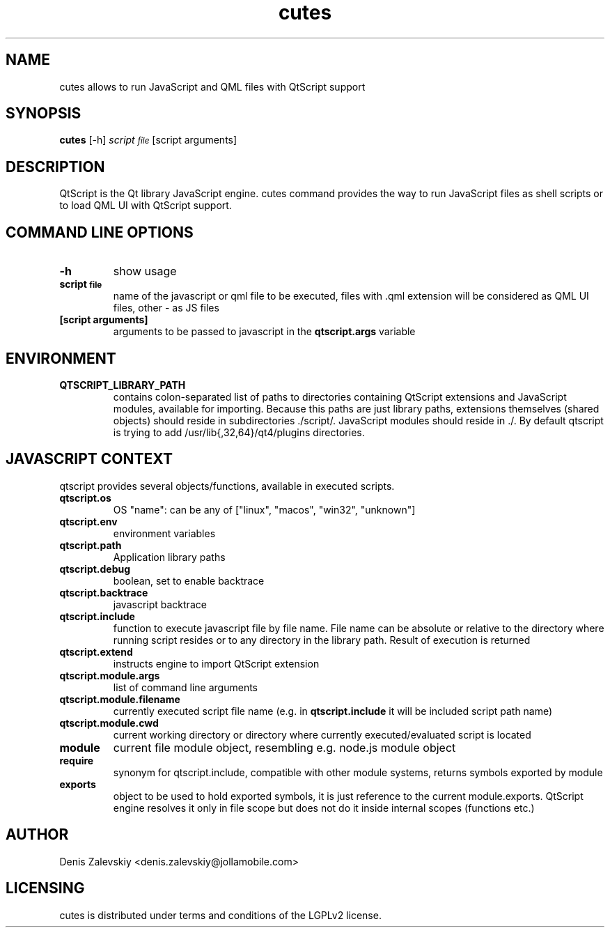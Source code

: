 .TH "cutes" "1" "Jolla Ltd." "Feb 11, 2013"
.SH "NAME"
.PP
cutes allows to run JavaScript and QML files with QtScript support
.SH "SYNOPSIS"
.PP
\fBcutes\fP [-h] \fIscript\d\s-2file\s+2\u\fP [script arguments]
.SH "DESCRIPTION"
.PP
QtScript is the Qt library JavaScript engine. cutes command
provides the way to run JavaScript files as shell scripts or to load QML
UI with QtScript support.
.SH "COMMAND LINE OPTIONS"
.TP
\fB\fB-h\fP\fP
show usage
.TP
\fB\fBscript\d\s-2file\s+2\u\fP\fP
name of the javascript or qml file to be executed,
files with .qml extension will be considered as 
QML UI files, other - as JS files
.TP
\fB\fB[script arguments]\fP\fP
arguments to be passed to javascript in
the \fBqtscript.args\fP variable
.SH "ENVIRONMENT"
.TP
\fB\fBQTSCRIPT\_LIBRARY\_PATH\fP\fP
contains colon-separated list of
paths to directories containing QtScript extensions and
JavaScript modules, available for importing. Because this paths
are just library paths, extensions themselves (shared objects)
should reside in subdirectories ./script/. JavaScript modules
should reside in ./. By default qtscript is trying to add
/usr/lib{,32,64}/qt4/plugins directories.
.SH "JAVASCRIPT CONTEXT"
.PP
qtscript provides several objects/functions, available in executed
scripts.

.TP
\fB\fBqtscript.os\fP\fP
OS "name": can be any of ["linux", "macos",
"win32", "unknown"]
.TP
\fB\fBqtscript.env\fP\fP
environment variables
.TP
\fB\fBqtscript.path\fP\fP
Application library paths
.TP
\fB\fBqtscript.debug\fP\fP
boolean, set to enable backtrace
.TP
\fB\fBqtscript.backtrace\fP\fP
javascript backtrace
.TP
\fB\fBqtscript.include\fP\fP
function to execute javascript file by file
name. File name can be absolute or relative to the directory
where running script resides or to any directory in the library
path. Result of execution is returned
.TP
\fB\fBqtscript.extend\fP\fP
instructs engine to import QtScript extension
.TP
\fB\fBqtscript.module.args\fP\fP
list of command line arguments
.TP
\fB\fBqtscript.module.filename\fP\fP
currently executed script file name
(e.g. in \fBqtscript.include\fP it will be included script path name)
.TP
\fB\fBqtscript.module.cwd\fP\fP
current working directory or directory
where currently executed/evaluated script is located
.TP
\fB\fBmodule\fP\fP
current file module object, resembling e.g. node.js
module object
.TP
\fB\fBrequire\fP\fP
synonym for qtscript.include, compatible with other
module systems, returns symbols exported by module
.TP
\fB\fBexports\fP\fP
object to be used to hold exported symbols, it is just
reference to the current module.exports. QtScript
engine resolves it only in file scope but does not do
it inside internal scopes (functions etc.)
.SH "AUTHOR"
.PP
Denis Zalevskiy <denis.zalevskiy@jollamobile.com>
.SH "LICENSING"
.PP
cutes is distributed under terms and conditions of the LGPLv2
license.
